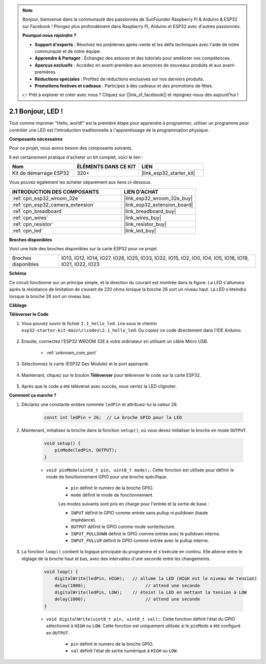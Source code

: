 .. note::

    Bonjour, bienvenue dans la communauté des passionnés de SunFounder Raspberry Pi & Arduino & ESP32 sur Facebook ! Plongez plus profondément dans Raspberry Pi, Arduino et ESP32 avec d'autres passionnés.

    **Pourquoi nous rejoindre ?**

    - **Support d'experts** : Résolvez les problèmes après-vente et les défis techniques avec l'aide de notre communauté et de notre équipe.
    - **Apprendre & Partager** : Échangez des astuces et des tutoriels pour améliorer vos compétences.
    - **Aperçus exclusifs** : Accédez en avant-première aux annonces de nouveaux produits et aux avant-premières.
    - **Réductions spéciales** : Profitez de réductions exclusives sur nos derniers produits.
    - **Promotions festives et cadeaux** : Participez à des cadeaux et des promotions de fêtes.

    👉 Prêt à explorer et créer avec nous ? Cliquez sur [|link_sf_facebook|] et rejoignez-nous dès aujourd'hui !

.. _ar_blink:

2.1 Bonjour, LED ! 
============================

Tout comme imprimer "Hello, world!" est la première étape pour apprendre à programmer, utiliser un programme pour contrôler une LED est l'introduction traditionnelle à l'apprentissage de la programmation physique.

**Composants nécessaires**

Pour ce projet, nous avons besoin des composants suivants. 

Il est certainement pratique d'acheter un kit complet, voici le lien : 

.. list-table::
    :widths: 20 20 20
    :header-rows: 1

    *   - Nom	
        - ÉLÉMENTS DANS CE KIT
        - LIEN
    *   - Kit de démarrage ESP32
        - 320+
        - |link_esp32_starter_kit|

Vous pouvez également les acheter séparément aux liens ci-dessous.

.. list-table::
    :widths: 30 20
    :header-rows: 1

    *   - INTRODUCTION DES COMPOSANTS
        - LIEN D'ACHAT

    *   - :ref:`cpn_esp32_wroom_32e`
        - |link_esp32_wroom_32e_buy|
    *   - :ref:`cpn_esp32_camera_extension`
        - |link_esp32_extension_board|
    *   - :ref:`cpn_breadboard`
        - |link_breadboard_buy|
    *   - :ref:`cpn_wires`
        - |link_wires_buy|
    *   - :ref:`cpn_resistor`
        - |link_resistor_buy|
    *   - :ref:`cpn_led`
        - |link_led_buy|


**Broches disponibles**

Voici une liste des broches disponibles sur la carte ESP32 pour ce projet.

.. list-table::
    :widths: 5 20 

    * - Broches disponibles
      - IO13, IO12, IO14, IO27, IO26, IO25, IO33, IO32, IO15, IO2, IO0, IO4, IO5, IO18, IO19, IO21, IO22, IO23

**Schéma**

.. image:: ../../img/circuit/circuit_2.1_led.png

Ce circuit fonctionne sur un principe simple, et la direction du courant est montrée dans la figure. La LED s'allumera après la résistance de limitation de courant de 220 ohms lorsque la broche 26 sort un niveau haut. La LED s'éteindra lorsque la broche 26 sort un niveau bas.

**Câblage**

.. image:: ../../img/wiring/2.1_hello_led_bb.png



**Téléverser le Code**

#. Vous pouvez ouvrir le fichier ``2.1_hello_led.ino`` sous le chemin ``esp32-starter-kit-main\c\codes\2.1_hello_led``. Ou copiez ce code directement dans l'IDE Arduino.
    
    .. raw:: html

        <iframe src=https://create.arduino.cc/editor/sunfounder01/1bff2463-40ad-43c1-8815-9f448bab3735/preview?embed style="height:510px;width:100%;margin:10px 0" frameborder=0></iframe>
    
#. Ensuite, connectez l'ESP32 WROOM 32E à votre ordinateur en utilisant un câble Micro USB. 

    * :ref:`unknown_com_port`

    .. image:: ../../img/plugin_esp32.png
        :width: 600
        :align: center

#. Sélectionnez la carte (ESP32 Dev Module) et le port approprié.

    .. image:: img/choose_board.png

#. Maintenant, cliquez sur le bouton **Téléverser** pour téléverser le code sur la carte ESP32.
    
    .. image:: img/click_upload.png

#. Après que le code a été téléversé avec succès, vous verrez la LED clignoter.

**Comment ça marche ?**

#. Déclarez une constante entière nommée ``ledPin`` et attribuez-lui la valeur 26. 

    .. code-block:: arduino

        const int ledPin = 26;  // La broche GPIO pour la LED

#. Maintenant, initialisez la broche dans la fonction ``setup()``, où vous devez initialiser la broche en mode ``OUTPUT``.

    .. code-block:: arduino

        void setup() {
            pinMode(ledPin, OUTPUT);
        }

    * ``void pinMode(uint8_t pin, uint8_t mode);``: Cette fonction est utilisée pour définir le mode de fonctionnement GPIO pour une broche spécifique.

        * ``pin`` définit le numéro de la broche GPIO.
        * ``mode`` définit le mode de fonctionnement.

        Les modes suivants sont pris en charge pour l'entrée et la sortie de base :

        * ``INPUT`` définit le GPIO comme entrée sans pullup ni pulldown (haute impédance).
        * ``OUTPUT`` définit le GPIO comme mode sortie/lecture.
        * ``INPUT_PULLDOWN`` définit le GPIO comme entrée avec le pulldown interne.
        * ``INPUT_PULLUP`` définit le GPIO comme entrée avec le pullup interne.

#. La fonction ``loop()`` contient la logique principale du programme et s'exécute en continu. Elle alterne entre le réglage de la broche haut et bas, avec des intervalles d'une seconde entre les changements.

    .. code-block:: arduino

        void loop() {
            digitalWrite(ledPin, HIGH);   // allume la LED (HIGH est le niveau de tension)
            delay(1000);                       // attend une seconde
            digitalWrite(ledPin, LOW);    // éteint la LED en mettant la tension à LOW
            delay(1000);                       // attend une seconde
        }

    * ``void digitalWrite(uint8_t pin, uint8_t val);``: Cette fonction définit l'état du GPIO sélectionné à ``HIGH`` ou ``LOW``. Cette fonction est uniquement utilisée si le ``pinMode`` a été configuré en ``OUTPUT``.
    
        * ``pin`` définit le numéro de la broche GPIO.
        * ``val`` définit l'état de sortie numérique à ``HIGH`` ou ``LOW``.
